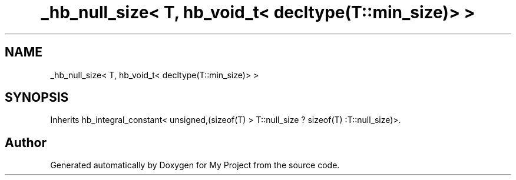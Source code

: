 .TH "_hb_null_size< T, hb_void_t< decltype(T::min_size)> >" 3 "Wed Feb 1 2023" "Version Version 0.0" "My Project" \" -*- nroff -*-
.ad l
.nh
.SH NAME
_hb_null_size< T, hb_void_t< decltype(T::min_size)> >
.SH SYNOPSIS
.br
.PP
.PP
Inherits hb_integral_constant< unsigned,(sizeof(T) > T::null_size ? sizeof(T) :T::null_size)>\&.

.SH "Author"
.PP 
Generated automatically by Doxygen for My Project from the source code\&.

